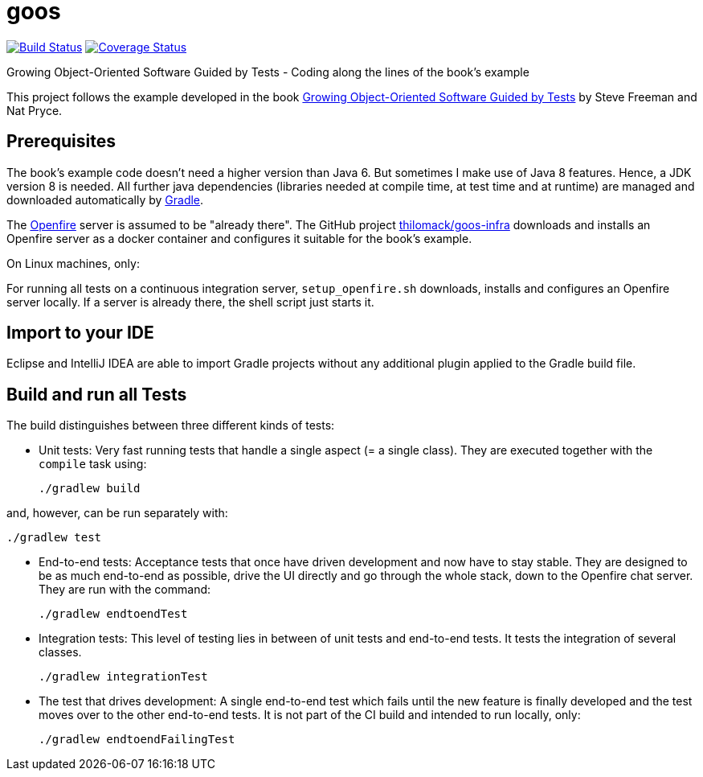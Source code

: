 = goos
:project-full-path: rhaendel/goos
:github-branch: 2018

image:http://img.shields.io/travis/{project-full-path}/{github-branch}.svg["Build Status", link="https://travis-ci.org/{project-full-path}"]
image:http://img.shields.io/coveralls/{project-full-path}/{github-branch}.svg["Coverage Status", link="https://coveralls.io/r/{project-full-path}"]

Growing Object-Oriented Software Guided by Tests - Coding along the lines of the book's example

This project follows the example developed in the book http://www.growing-object-oriented-software.com/[Growing Object-Oriented Software Guided by Tests]
by Steve Freeman and Nat Pryce.


== Prerequisites

The book's example code doesn't need a higher version than Java 6. But sometimes I make use of Java 8 features.
Hence, a JDK version 8 is needed. All further java dependencies (libraries needed at compile time, at
test time and at runtime) are managed and downloaded automatically by https://gradle.org/[Gradle].

The https://en.wikipedia.org/wiki/Openfire[Openfire] server is assumed to be "already there".
The GitHub project https://github.com/thilomack/goos-infra[thilomack/goos-infra] downloads and installs
an Openfire server as a docker container and configures it suitable for the book's example.

On Linux machines, only:

For running all tests on a continuous integration server, `setup_openfire.sh` downloads, installs and
configures an Openfire server locally. If a server is already there, the shell script just starts it.


== Import to your IDE

Eclipse and IntelliJ IDEA are able to import Gradle projects without any additional plugin applied to the Gradle build file.


== Build and run all Tests

The build distinguishes between three different kinds of tests:

* Unit tests: Very fast running tests that handle a single aspect (= a single class).
  They are executed together with the `compile` task using:

  ./gradlew build

and, however, can be run separately with:

  ./gradlew test

* End-to-end tests: Acceptance tests that once have driven development and now have to stay stable. They are designed to
  be as much end-to-end as possible, drive the UI directly and go through the whole stack, down to the Openfire chat server.
  They are run with the command:

  ./gradlew endtoendTest

* Integration tests: This level of testing lies in between of unit tests and end-to-end tests. It tests the integration
  of several classes.

  ./gradlew integrationTest

* The test that drives development: A single end-to-end test which fails until the new feature is finally developed and
  the test moves over to the other end-to-end tests. It is not part of the CI build and intended to run locally, only:

  ./gradlew endtoendFailingTest
